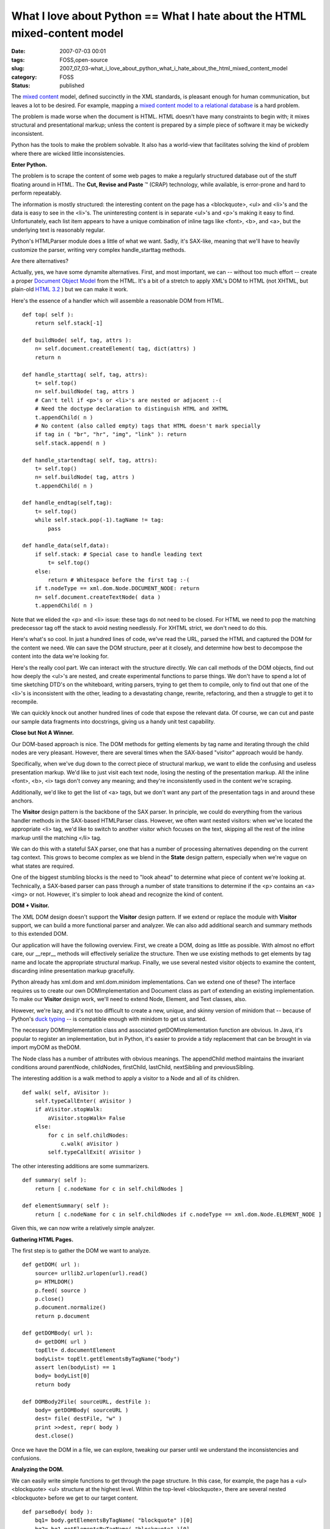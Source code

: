 What I love about Python == What I hate about the HTML mixed-content model
==========================================================================

:date: 2007-07-03 00:01
:tags: FOSS,open-source
:slug: 2007_07_03-what_i_love_about_python_what_i_hate_about_the_html_mixed_content_model
:category: FOSS
:status: published







The `mixed content <http://www.w3.org/TR/REC-xml/#sec-mixed-content>`_  model, defined succinctly in the XML standards, is pleasant enough for human communication, but leaves a lot to be desired.  For example, mapping a `mixed content model to a relational database <http://www.xml.com/pub/a/2001/05/09/dtdtodbs.html?page target=>`_  is a hard problem.



The problem is made worse when the document is HTML.  HTML doesn't have many constraints to begin with; it mixes structural and presentational markup; unless the content is prepared by a simple piece of software it may be wickedly inconsistent.



Python has the tools to make the problem solvable.  It also has a world-view that facilitates solving the kind of problem where there are wicked little inconsistencies.



:strong:`Enter Python.` 



The problem is to scrape the content of some web pages to make a regularly structured database out of the stuff floating around in HTML.  The :strong:`Cut, Revise and Paste` ™ (CRAP) technology, while available, is  error-prone and hard to perform repeatably.  



The information is mostly structured:  the interesting content on the page has a <blockquote>, <ul> and <li>'s and the data is easy to see in the <li>'s.  The uninteresting content is in separate <ul>'s and <p>'s making it easy to find.  Unfortunately, each list item appears to have a unique combination of inline tags like <font>, <b>, and <a>, but the underlying text is reasonably regular.



Python's HTMLParser module does a little of what we want.  Sadly, it's SAX-like, meaning that we'll have to heavily customize the parser, writing very complex handle_starttag methods.  



Are there alternatives?



Actually, yes, we have some dynamite alternatives.  First, and most important, we can -- without too much effort -- create a proper `Document Object Model <http://www.w3.org/DOM/>`_  from the HTML.  It's a bit of a stretch to apply XML's DOM to HTML (not XHTML, but plain-old `HTML 3.2 <http://www.w3.org/TR/REC-html32>`_ ) but we can make it work.



Here's the essence of a handler which will assemble a reasonable DOM from HTML.

::

    def top( self ):
        return self.stack[-1]

    def buildNode( self, tag, attrs ):
        n= self.document.createElement( tag, dict(attrs) )
        return n

    def handle_starttag( self, tag, attrs):
        t= self.top()
        n= self.buildNode( tag, attrs )
        # Can't tell if <p>'s or <li>'s are nested or adjacent :-(
        # Need the doctype declaration to distinguish HTML and XHTML
        t.appendChild( n )
        # No content (also called empty) tags that HTML doesn't mark specially
        if tag in ( "br", "hr", "img", "link" ): return 
        self.stack.append( n )

    def handle_startendtag( self, tag, attrs):
        t= self.top()
        n= self.buildNode( tag, attrs )
        t.appendChild( n )

    def handle_endtag(self,tag):
        t= self.top()
        while self.stack.pop(-1).tagName != tag:
            pass

    def handle_data(self,data):
        if self.stack: # Special case to handle leading text
            t= self.top()
        else:
            return # Whitespace before the first tag :-(
        if t.nodeType == xml.dom.Node.DOCUMENT_NODE: return
        n= self.document.createTextNode( data )
        t.appendChild( n )

Note that we elided the <p> and <li> issue: these tags do not need to be closed.  For HTML we need to pop the matching predecessor tag off the stack to avoid nesting needlessly.  For XHTML strict, we don't need to do this.



Here's what's so cool.  In just a hundred lines of code, we've read the URL, parsed the HTML and captured the DOM for the content we need.  We can save the DOM structure, peer at it closely, and determine how best to decompose the content into the data we're looking for.



Here's the really cool part.  We can interact with the structure directly.  We can call methods of the DOM objects, find out how deeply the <ul>'s are nested, and create experimental functions to parse things.  We don't have to spend a lot of time sketching DTD's on the whiteboard, writing parsers, trying to get them to compile, only to find out that one of the <li>'s is inconsistent with the other, leading to a devastating change, rewrite, refactoring, and then a struggle to get it to recompile.



We can quickly knock out another hundred lines of code that expose the relevant data.  Of course, we can cut and paste our sample data fragments into docstrings, giving us a handy unit test capability.



:strong:`Close but Not A Winner.` 



Our DOM-based approach is nice.  The DOM methods for getting elements by tag name and iterating through the child nodes are very pleasant.  However, there are several times when the SAX-based "visitor" approach would be handy.



Specifically, when we've dug down to the correct piece of structural markup, we want to elide the confusing and useless presentation markup.  We'd like to just visit each text node, losing the nesting of the presentation markup.  All the inline <font>, <b>, <i> tags don't convey any meaning; and they're inconsistently used in the content we're scraping.



Additionally, we'd like to get the list of <a> tags, but we don't want any part of the presentation tags in and around these anchors.  



The :strong:`Visitor`  design pattern is the backbone of the SAX parser.  In principle, we could do everything from the various handler methods in the SAX-based HTMLParser class.  However, we often want nested visitors: when we've located the appropriate <li> tag, we'd like to switch to another visitor which focuses on the text, skipping all the rest of the inline markup until the matching </li> tag.  



We can do this with a stateful SAX parser, one that has a number of processing alternatives depending on the current tag context.  This grows to become complex as we blend in the :strong:`State`  design pattern, especially when we're vague on what states are required.



One of the biggest stumbling blocks is the need to "look ahead" to determine what piece of content we're looking at.  Technically, a SAX-based parser can pass through a number of state transitions to determine if the <p> contains an <a><img> or not.  However, it's simpler to look ahead and recognize the kind of content.



:strong:`DOM + Visitor.` 



The XML DOM design doesn't support the :strong:`Visitor`  design pattern.  If we extend or replace the module with :strong:`Visitor`  support, we can build a more functional parser and analyzer.  We can also add additional search and summary methods to this extended DOM.



Our application will have the following overview.  First, we create a DOM, doing as little as possible.  With almost no effort care, our __repr__ methods will effectively serialize the structure.  Then we use existing methods to get elements by tag name and locate the appropriate structural markup.  Finally, we use several nested visitor objects to examine the content, discarding inline presentation markup gracefully.



Python already has xml.dom and xml.dom.minidom implementations.  Can we extend one of these?  The interface requires us to create our own DOMImplementation and Document class as part of extending an existing implementation.  To make our :strong:`Visitor`  design work, we'll need to extend Node, Element, and Text classes, also.



However, we're lazy, and it's not too difficult to create a new, unique, and skinny version of minidom that -- because of Python's `duck typing <http://www.voidspace.org.uk/python/articles/duck_typing.shtml>`_  -- is compatible enough with minidom to get us started.



The necessary DOMImplementation class and associated getDOMImplementation function are obvious.  In Java, it's popular to register an implementation, but in Python, it's easier to provide a tidy replacement that can be brought in via import myDOM as theDOM.



The Node class has a number of attributes with obvious meanings.  The appendChild method maintains the invariant conditions around parentNode, childNodes, firstChild, lastChild, nextSibling and previousSibling.  



The interesting addition is a walk method to apply a visitor to a Node and all of its children.

::

    def walk( self, aVisitor ):
        self.typeCallEnter( aVisitor )
        if aVisitor.stopWalk:
            aVisitor.stopWalk= False
        else:
            for c in self.childNodes:
                c.walk( aVisitor )
            self.typeCallExit( aVisitor )



The other interesting additions are some summarizers.

::

    def summary( self ):
        return [ c.nodeName for c in self.childNodes ]

    def elementSummary( self ):
        return [ c.nodeName for c in self.childNodes if c.nodeType == xml.dom.Node.ELEMENT_NODE ]



Given this, we can now write a relatively simple analyzer.



:strong:`Gathering HTML Pages.` 



The first step is to gather the DOM we want to analyze.

::

    def getDOM( url ):    
        source= urllib2.urlopen(url).read()
        p= HTMLDOM()
        p.feed( source )
        p.close()
        p.document.normalize()
        return p.document
    
    def getDOMBody( url ):
        d= getDOM( url )
        topElt= d.documentElement
        bodyList= topElt.getElementsByTagName("body")
        assert len(bodyList) == 1
        body= bodyList[0]
        return body
    
    def DOMBody2File( sourceURL, destFile ):
        body= getDOMBody( sourceURL )
        dest= file( destFile, "w" )
        print >>dest, repr( body )
        dest.close()


Once we have the DOM in a file, we can explore, tweaking our parser until we understand the inconsistencies and confusions.



:strong:`Analyzing the DOM.` 



We can easily write simple functions to get through the page structure.  In this case, for example, the page has a <ul> <blockquote> <ul> structure at the highest level.  Within the top-level <blockquote>, there are several nested <blockquote> before we get to our target content.

::

    def parseBody( body ):    
        bq1= body.getElementsByTagName( "blockquote" )[0]
        bq2= bq1.getElementsByTagName( "blockquote" )[0]
        bq3= bq2.getElementsByTagName( "blockquote" )[0]
        bq4= bq3.getElementsByTagName( "blockquote" )[0]
        return bq4



Once we have narrowed the focus to the correct part of the overall page, we can use a :strong:`Visitor`  to examine each individual tag within this part of the page.  This visitor will accumulate the target data elements.  When the visitor has finished, it will have a sequence of objects, all ready for storage in an RDBMS using SQLAlchemy or something similar.



Here's the analyzer method.

::
    
    def parseBQ4( bq4 ):
        v= ListVisitor()
        bq4.walk( v )
        for m in v.finalList:
            print m # or SQLAlchemy insert or CVS write
    
    

Here's the top-level Visitor.

::

    class ListVisitor( DOMVisitor ):    
        def __init__( self ):
            DOMVisitor.__init__( self )
            self.dim= None
            self. finalList = []
    
        def elementEnter( self, anElement ):
            if anElement.tagName == "p":
                if anElement.elementSummary() == [ "a", "img", "b" ]:
                    pass
                else:
                    tv= TextVisitor()
                    anElement.walk( tv )
                    self.dim= Dimension( tv.textNodes )
                    self.cut()
            elif anElement.tagName == "ul":
                pass
            elif anElement.tagName == "li":
                tv= TextVisitor()
                anElement.walk( tv )
                av= SearchVisitor( "a" )
                anElement.walk( av )
                new= TargetObject( self.dim, tv.textNodes, av.matches )
                self.finalList.append( new )
                self.cut()
           else:
                print "skipping", anElement



This uses the summary method to look ahead in a <p> tag.  Some <p> tags are useless indexing information.  Other <p> tags are interesting content which we need to parse.  We gracefully pass over the <ul>'s which introduce lists of relevant content.  We apply two other Visitors to the content within a <li>: One accumulates the text, the other accumulates the anchors.



We delegate some of the parsing to our Dimension and TargetObject methods.  The Dimension constructor will receive a simple list of strings.  The TargetObject constructor will get a list of strings and a list of Elements from which it can extract the details using simple Python string operations.



:strong:`Two Other Visitors.` 



Here's a Visitor that will pull out non-empty text nodes and ignore inline markup.  The resulting list of strings has a very regular structure, even though though the original HTML was interspersed with random inline markup and <br> tags.

::

    class TextVisitor( DOMVisitor ):    
        def __init__( self ):
            DOMVisitor.__init__( self )
            self.textNodes= []
        def text( self, aText ):
            if aText.nodeValue.strip():
                self.textNodes.append( aText.nodeValue.strip() )



Here's a Visitor which does a deep search for a given tag.

::
    
    class SearchVisitor( DOMVisitor ):    
        def __init__( self, target ):
            DOMVisitor.__init__( self )
            self.target= target
            self.matches= []
        def elementEnter( self, anElement ):
            if anElement.nodeName == self.target:
                self.matches.append( anElement )
    


:strong:`Conclusion.` 



The essence of scraping HTML involves a number of operations, and Python helps us a number of ways.



-   To get the page Python provides several variations on urllib.

-   To parse the page, Python offers HTMLParse.  We can combine that with xml.dom and xml.dom.minidom to easily produce a data structure. 



More importantly, however, Python helps us by facilitating exploration.  We can use Python interactively to peer at the resulting DOM structure.  Better yet, we can extend, rewrite or replace modules to add functionality.



In this case, we started out with the built-in xml.dom.minidom, validated some parts of our application in just a hundred lines of code and only a few hours of time.  We then replaced minidom with our own home-brewed microdom, confident that it would work because it was factored into a working application.  This is only a few hours of effort.



Once we had a working DOM structure with the Visitor capability, we could experiment with a number of Visitor alternatives in the space of a few more hours.  Without a significant investment in time, we have a working application.



I've omitted the epydoc comments and the unittest TestCase files.  The unit testing served to validate the essential algorithms, and support refactoring.  Since this was exploratory programming, everything was refactored heavily to arrive at a coherent, usable application.





